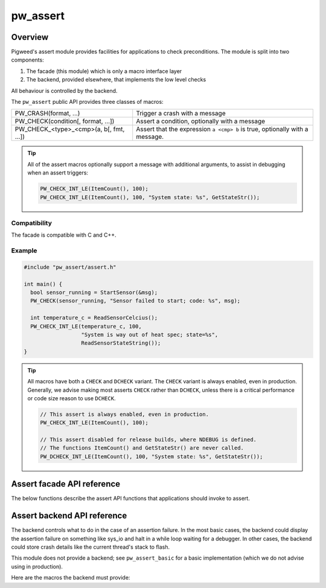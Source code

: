 .. _chapter-pw-assert:

.. default-domain:: cpp

.. highlight:: cpp

=========
pw_assert
=========

--------
Overview
--------
Pigweed's assert module provides facilities for applications to check
preconditions. The module is split into two components:

1. The facade (this module) which is only a macro interface layer
2. The backend, provided elsewhere, that implements the low level checks

All behaviour is controlled by the backend.

The ``pw_assert`` public API provides three classes of macros:

+-----------------------------------------+--------------------------------+
| PW_CRASH(format, ...)                   | Trigger a crash with a message |
+-----------------------------------------+--------------------------------+
| PW_CHECK(condition[, format, ...])      | Assert a condition, optionally |
|                                         | with a message                 |
+-----------------------------------------+--------------------------------+
| PW_CHECK_<type>_<cmp>(a, b[, fmt, ...]) | Assert that the expression     |
|                                         | ``a <cmp> b`` is true,         |
|                                         | optionally with a message.     |
+-----------------------------------------+--------------------------------+

.. tip::

  All of the assert macros optionally support a message with additional
  arguments, to assist in debugging when an assert triggers:

  .. code-block:: cpp

    PW_CHECK_INT_LE(ItemCount(), 100);
    PW_CHECK_INT_LE(ItemCount(), 100, "System state: %s", GetStateStr());

Compatibility
-------------
The facade is compatible with C and C++.

Example
-------

.. code-block:: cpp

  #include "pw_assert/assert.h"

  int main() {
    bool sensor_running = StartSensor(&msg);
    PW_CHECK(sensor_running, "Sensor failed to start; code: %s", msg);

    int temperature_c = ReadSensorCelcius();
    PW_CHECK_INT_LE(temperature_c, 100,
                    "System is way out of heat spec; state=%s",
                    ReadSensorStateString());
  }

.. tip::

  All macros have both a ``CHECK`` and ``DCHECK`` variant. The ``CHECK``
  variant is always enabled, even in production. Generally, we advise making
  most asserts ``CHECK`` rather than ``DCHECK``, unless there is a critical
  performance or code size reason to use ``DCHECK``.

  .. code-block:: cpp

    // This assert is always enabled, even in production.
    PW_CHECK_INT_LE(ItemCount(), 100);

    // This assert disabled for release builds, where NDEBUG is defined.
    // The functions ItemCount() and GetStateStr() are never called.
    PW_DCHECK_INT_LE(ItemCount(), 100, "System state: %s", GetStateStr());

---------------------------
Assert facade API reference
---------------------------

The below functions describe the assert API functions that applications should
invoke to assert.

.. cpp:function:: PW_CRASH(format, ...)

  Trigger a crash with a message. Replaces LOG_FATAL() in other systems. Can
  include a message with format arguments; for example:

  .. code-block:: cpp

    PW_CRASH("Unexpected: frobnitz in state: %s", frobnitz_state);

  Note: ``PW_CRASH`` is the equivalent of ``LOG_FATAL`` in other systems, where
  a device crash is triggered with a message. In Pigweed, logging and
  crashing/asserting are separated. There is a ``LOG_CRITICAL`` level in the
  logging module, but it does not have side effects; for ``LOG_FATAL``, instead
  use this macro (``PW_CRASH``).

.. cpp:function:: PW_CHECK(condition)
.. cpp:function:: PW_CHECK(condition, format, ...)
.. cpp:function:: PW_DCHECK(condition)
.. cpp:function:: PW_DCHECK(condition, format, ...)

  Assert that a condition is true, optionally including a message with
  arguments to report if the codition is false.

  The ``DCHECK`` variants only run if ``NDEBUG`` is defined; otherwise, the
  entire statement is removed (and the expression not evaluated).

  .. code-block:: cpp

    PW_CHECK(StartTurbines());
    PW_CHECK(StartWarpDrive(), "Oddly warp drive couldn't start; ruh-roh!");

.. cpp:function:: PW_CHECK_NOTNULL(ptr)
.. cpp:function:: PW_CHECK_NOTNULL(ptr, format, ...)
.. cpp:function:: PW_DCHECK_NOTNULL(ptr)
.. cpp:function:: PW_DCHECK_NOTNULL(ptr, format, ...)

  Assert that the given pointer is not ``NULL``, optionally including a message
  with arguments to report if the pointer is ``NULL``.

  The ``DCHECK`` variants only run if ``NDEBUG`` is defined; otherwise, the
  entire statement is removed (and the expression not evaluated).

  .. code-block:: cpp

    Foo* foo = GetTheFoo()
    PW_CHECK_NOTNULL(foo);

    Bar* bar = GetSomeBar()
    PW_CHECK_NOTNULL(bar, "Weirdly got NULL bar; state: %d", MyState());

.. cpp:function:: PW_CHECK_TYPE_OP(a, b)
.. cpp:function:: PW_CHECK_TYPE_OP(a, b, format, ...)
.. cpp:function:: PW_DCHECK_TYPE_OP(a, b)
.. cpp:function:: PW_DCHECK_TYPE_OP(a, b, format, ...)

  Asserts that ``a OP b`` is true, where ``a`` and ``b`` are converted to
  ``TYPE``; with ``OP`` and ``TYPE`` described below.

  If present, the optional format message is reported on failure. Depending on
  the backend, values of ``a`` and ``b`` will also be reported.

  The ``DCHECK`` variants only run if ``NDEBUG`` is defined; otherwise, the
  entire statement is removed (and the expression not evaluated).

  Example, with no message:

  .. code-block:: cpp

    PW_CHECK_INT_LE(CurrentTemperature(), 100);
    PW_CHECK_INT_LE(ItemCount(), 100);

  Example, with an included message and arguments:

  .. code-block:: cpp

    PW_CHECK_FLOAT_GE(BatteryVoltage(), 3.2, "System state=%s", SysState());

  Below is the full list of binary comparison assert macros, along with the
  type specifier. The specifier is irrelevant to application authors but is
  needed for backend implementers.

  +-------------------+--------------+-----------+-----------------------+
  | Macro             | a, b type    | condition | a, b format specifier |
  +-------------------+--------------+-----------+-----------------------+
  | PW_CHECK_INT_LE   | int          | a <= b    | %d                    |
  +-------------------+--------------+-----------+-----------------------+
  | PW_CHECK_INT_LT   | int          | a <  b    | %d                    |
  +-------------------+--------------+-----------+-----------------------+
  | PW_CHECK_INT_GE   | int          | a >= b    | %d                    |
  +-------------------+--------------+-----------+-----------------------+
  | PW_CHECK_INT_GT   | int          | a >  b    | %d                    |
  +-------------------+--------------+-----------+-----------------------+
  | PW_CHECK_INT_EQ   | int          | a == b    | %d                    |
  +-------------------+--------------+-----------+-----------------------+
  | PW_CHECK_INT_NE   | int          | a != b    | %d                    |
  +-------------------+--------------+-----------+-----------------------+
  | PW_CHECK_UINT_LE  | unsigned int | a <= b    | %u                    |
  +-------------------+--------------+-----------+-----------------------+
  | PW_CHECK_UINT_LT  | unsigned int | a <  b    | %u                    |
  +-------------------+--------------+-----------+-----------------------+
  | PW_CHECK_UINT_GE  | unsigned int | a >= b    | %u                    |
  +-------------------+--------------+-----------+-----------------------+
  | PW_CHECK_UINT_GT  | unsigned int | a >  b    | %u                    |
  +-------------------+--------------+-----------+-----------------------+
  | PW_CHECK_UINT_EQ  | unsigned int | a == b    | %u                    |
  +-------------------+--------------+-----------+-----------------------+
  | PW_CHECK_UINT_NE  | unsigned int | a != b    | %u                    |
  +-------------------+--------------+-----------+-----------------------+
  | PW_CHECK_PTR_LE   | void*        | a <= b    | %p                    |
  +-------------------+--------------+-----------+-----------------------+
  | PW_CHECK_PTR_LT   | void*        | a <  b    | %p                    |
  +-------------------+--------------+-----------+-----------------------+
  | PW_CHECK_PTR_GE   | void*        | a >= b    | %p                    |
  +-------------------+--------------+-----------+-----------------------+
  | PW_CHECK_PTR_GT   | void*        | a >  b    | %p                    |
  +-------------------+--------------+-----------+-----------------------+
  | PW_CHECK_PTR_EQ   | void*        | a == b    | %p                    |
  +-------------------+--------------+-----------+-----------------------+
  | PW_CHECK_PTR_NE   | void*        | a != b    | %p                    |
  +-------------------+--------------+-----------+-----------------------+
  | PW_CHECK_FLOAT_LE | float        | a <= b    | %f                    |
  +-------------------+--------------+-----------+-----------------------+
  | PW_CHECK_FLOAT_LT | float        | a <  b    | %f                    |
  +-------------------+--------------+-----------+-----------------------+
  | PW_CHECK_FLOAT_GE | float        | a >= b    | %f                    |
  +-------------------+--------------+-----------+-----------------------+
  | PW_CHECK_FLOAT_GT | float        | a >  b    | %f                    |
  +-------------------+--------------+-----------+-----------------------+
  | PW_CHECK_FLOAT_EQ | float        | a == b    | %f                    |
  +-------------------+--------------+-----------+-----------------------+
  | PW_CHECK_FLOAT_NE | float        | a != b    | %f                    |
  +-------------------+--------------+-----------+-----------------------+

  The above ``CHECK_*_*()`` are also available in DCHECK variants, which will
  only evaluate their arguments and trigger if the ``NDEBUG`` macro is defined.

  +--------------------+--------------+-----------+-----------------------+
  | Macro              | a, b type    | condition | a, b format specifier |
  +--------------------+--------------+-----------+-----------------------+
  | PW_DCHECK_INT_LE   | int          | a <= b    | %d                    |
  +--------------------+--------------+-----------+-----------------------+
  | PW_DCHECK_INT_LT   | int          | a <  b    | %d                    |
  +--------------------+--------------+-----------+-----------------------+
  | PW_DCHECK_INT_GE   | int          | a >= b    | %d                    |
  +--------------------+--------------+-----------+-----------------------+
  | PW_DCHECK_INT_GT   | int          | a >  b    | %d                    |
  +--------------------+--------------+-----------+-----------------------+
  | PW_DCHECK_INT_EQ   | int          | a == b    | %d                    |
  +--------------------+--------------+-----------+-----------------------+
  | PW_DCHECK_INT_NE   | int          | a != b    | %d                    |
  +--------------------+--------------+-----------+-----------------------+
  | PW_DCHECK_UINT_LE  | unsigned int | a <= b    | %u                    |
  +--------------------+--------------+-----------+-----------------------+
  | PW_DCHECK_UINT_LT  | unsigned int | a <  b    | %u                    |
  +--------------------+--------------+-----------+-----------------------+
  | PW_DCHECK_UINT_GE  | unsigned int | a >= b    | %u                    |
  +--------------------+--------------+-----------+-----------------------+
  | PW_DCHECK_UINT_GT  | unsigned int | a >  b    | %u                    |
  +--------------------+--------------+-----------+-----------------------+
  | PW_DCHECK_UINT_EQ  | unsigned int | a == b    | %u                    |
  +--------------------+--------------+-----------+-----------------------+
  | PW_DCHECK_UINT_NE  | unsigned int | a != b    | %u                    |
  +--------------------+--------------+-----------+-----------------------+
  | PW_DCHECK_PTR_LE   | void*        | a <= b    | %p                    |
  +--------------------+--------------+-----------+-----------------------+
  | PW_DCHECK_PTR_LT   | void*        | a <  b    | %p                    |
  +--------------------+--------------+-----------+-----------------------+
  | PW_DCHECK_PTR_GE   | void*        | a >= b    | %p                    |
  +--------------------+--------------+-----------+-----------------------+
  | PW_DCHECK_PTR_GT   | void*        | a >  b    | %p                    |
  +--------------------+--------------+-----------+-----------------------+
  | PW_DCHECK_PTR_EQ   | void*        | a == b    | %p                    |
  +--------------------+--------------+-----------+-----------------------+
  | PW_DCHECK_PTR_NE   | void*        | a != b    | %p                    |
  +--------------------+--------------+-----------+-----------------------+
  | PW_DCHECK_FLOAT_LE | float        | a <= b    | %f                    |
  +--------------------+--------------+-----------+-----------------------+
  | PW_DCHECK_FLOAT_LT | float        | a <  b    | %f                    |
  +--------------------+--------------+-----------+-----------------------+
  | PW_DCHECK_FLOAT_GE | float        | a >= b    | %f                    |
  +--------------------+--------------+-----------+-----------------------+
  | PW_DCHECK_FLOAT_GT | float        | a >  b    | %f                    |
  +--------------------+--------------+-----------+-----------------------+
  | PW_DCHECK_FLOAT_EQ | float        | a == b    | %f                    |
  +--------------------+--------------+-----------+-----------------------+
  | PW_DCHECK_FLOAT_NE | float        | a != b    | %f                    |
  +--------------------+--------------+-----------+-----------------------+

----------------------------
Assert backend API reference
----------------------------

The backend controls what to do in the case of an assertion failure. In the
most basic cases, the backend could display the assertion failure on something
like sys_io and halt in a while loop waiting for a debugger. In other cases,
the backend could store crash details like the current thread's stack to flash.

This module does not provide a backend; see ``pw_assert_basic`` for a basic
implementation (which we do not advise using in production).

Here are the macros the backend must provide:

.. cpp:function:: PW_HANDLE_CRASH(message, ...)

  The backend should trigger a system crash or halt, and if possible, deliver
  the specified message and arguments to the user or developer.

.. cpp:function:: PW_HANDLE_ASSERT_FAILURE(condition_str, message, ...)

  This macro is invoked from ``PW_CHECK`` if condition is false.  The
  application should crash with the given message and specified format
  arguments, and may optionally include the stringified condition provided in
  ``condition_str``.

.. cpp:function:: PW_HANDLE_ASSERT_BINARY_COMPARE_FAILURE( \
    a_str, a_val, op_str, b_str, b_val, type_fmt, message, ...)

  This macro is invoked from the ``PW_CHECK_*_*`` macros if the condition
  ``a_val op b_val`` is false. The facade API macros have already evaluated and
  stringified the arguments, so the backend is free to report the details as
  needed.

  The backend is expected to report the failure to the user or developer in a
  useful way, potentially capturing the string and values of the binary
  comparison operands.
